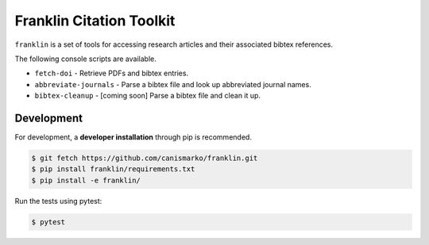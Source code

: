 Franklin Citation Toolkit
=========================

.. image:: https://readthedocs.org/projects/franklin/badge/?version=latest
  :target: https://franklin.readthedocs.io/en/latest/?badge=latest
     :alt: Documentation Status
.. image:: https://travis-ci.com/canismarko/franklin.svg?branch=master
  :target: https://travis-ci.com/canismarko/franklin
.. image:: https://coveralls.io/repos/github/canismarko/franklin/badge.svg?branch=master
  :target: https://coveralls.io/github/canismarko/franklin?branch=master
.. image:: https://badge.fury.io/py/franklin.svg
  :target: https://badge.fury.io/py/franklin	   

``franklin`` is a set of tools for accessing research articles and
their associated bibtex references.

The following console scripts are available.

- ``fetch-doi`` - Retrieve PDFs and bibtex entries.
- ``abbreviate-journals`` - Parse a bibtex file and look up abbreviated journal names.
- ``bibtex-cleanup`` - [coming soon] Parse a bibtex file and clean it up.

Development
-----------
	   
For development, a **developer installation** through pip is recommended.

.. code:: bash
	  
	  $ git fetch https://github.com/canismarko/franklin.git
	  $ pip install franklin/requirements.txt
	  $ pip install -e franklin/

Run the tests using pytest:

.. code:: bash

	  $ pytest
